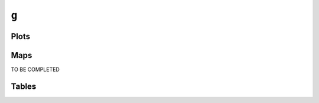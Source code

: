 ``g``
#####

Plots
=====


.. image:: g.png


Maps
====

TO BE COMPLETED

Tables
======


.. rst-class:: right-align

.. csv-table::
   :file: g.csv
   :header-rows: 1
   :align: right
